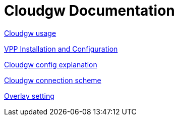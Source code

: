 = Cloudgw Documentation

link:./eng/cloudgw_usage.adoc[Cloudgw usage]

link:./eng/vpp.adoc[VPP Installation and Configuration]

link:./eng/cloudgw_config.adoc[Cloudgw config explanation]

link:./eng/cloudgw_scheme.adoc[Cloudgw connection scheme]

link:./eng/overlay.adoc[Overlay setting]
